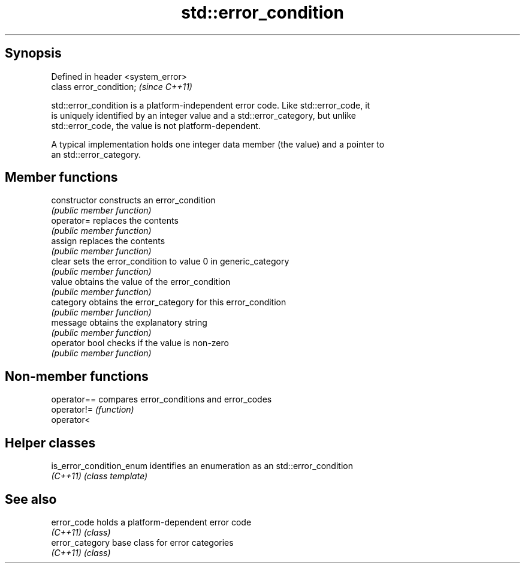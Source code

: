 .TH std::error_condition 3 "Jun 28 2014" "2.0 | http://cppreference.com" "C++ Standard Libary"
.SH Synopsis
   Defined in header <system_error>
   class error_condition;            \fI(since C++11)\fP

   std::error_condition is a platform-independent error code. Like std::error_code, it
   is uniquely identified by an integer value and a std::error_category, but unlike
   std::error_code, the value is not platform-dependent.

   A typical implementation holds one integer data member (the value) and a pointer to
   an std::error_category.

.SH Member functions

   constructor   constructs an error_condition
                 \fI(public member function)\fP 
   operator=     replaces the contents
                 \fI(public member function)\fP 
   assign        replaces the contents
                 \fI(public member function)\fP 
   clear         sets the error_condition to value 0 in generic_category
                 \fI(public member function)\fP 
   value         obtains the value of the error_condition
                 \fI(public member function)\fP 
   category      obtains the error_category for this error_condition
                 \fI(public member function)\fP 
   message       obtains the explanatory string
                 \fI(public member function)\fP 
   operator bool checks if the value is non-zero
                 \fI(public member function)\fP 

.SH Non-member functions

   operator== compares error_conditions and error_codes
   operator!= \fI(function)\fP 
   operator<

.SH Helper classes

   is_error_condition_enum identifies an enumeration as an std::error_condition
   \fI(C++11)\fP                 \fI(class template)\fP 

.SH See also

   error_code     holds a platform-dependent error code
   \fI(C++11)\fP        \fI(class)\fP 
   error_category base class for error categories
   \fI(C++11)\fP        \fI(class)\fP 

